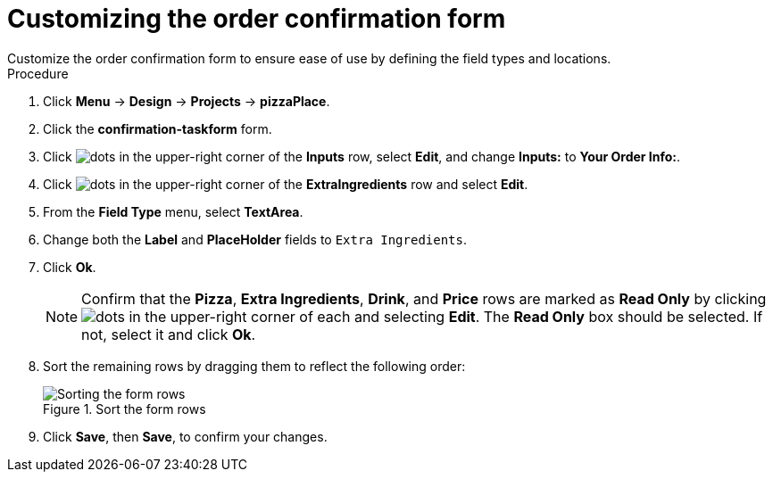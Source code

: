[id='confirmation_form_edit']
= Customizing the order confirmation form
Customize the order confirmation form to ensure ease of use by defining the field types and locations.

.Procedure

. Click *Menu* -> *Design* -> *Projects* -> *pizzaPlace*.
. Click the *confirmation-taskform* form.
. Click image:project-data/dots.png[] in the upper-right corner of the *Inputs* row, select *Edit*, and change *Inputs:* to *Your Order Info:*.
. Click image:project-data/dots.png[] in the upper-right corner of the *ExtraIngredients* row and select *Edit*.
. From the *Field Type* menu, select *TextArea*.
. Change both the *Label* and *PlaceHolder* fields to `Extra Ingredients`.
. Click *Ok*.
+
NOTE: Confirm that the *Pizza*, *Extra Ingredients*, *Drink*, and *Price* rows are marked as *Read Only* by clicking image:project-data/dots.png[] in the upper-right corner of each and selecting *Edit*. The *Read Only* box should be selected. If not, select it and click *Ok*.

. Sort the remaining rows by dragging them to reflect the following order:
+
.Sort the form rows
image::processes/confirm-order.png[Sorting the form rows]

. Click *Save*, then *Save*, to confirm your changes.
